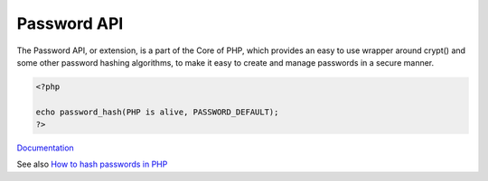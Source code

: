 .. _password-ext:
.. meta::
	:description:
		Password API: The Password API, or extension, is a part of the Core of PHP, which provides an easy to use wrapper around crypt() and some other password hashing algorithms, to make it easy to create and manage passwords in a secure manner.
	:twitter:card: summary_large_image
	:twitter:site: @exakat
	:twitter:title: Password API
	:twitter:description: Password API: The Password API, or extension, is a part of the Core of PHP, which provides an easy to use wrapper around crypt() and some other password hashing algorithms, to make it easy to create and manage passwords in a secure manner
	:twitter:creator: @exakat
	:og:title: Password API
	:og:type: article
	:og:description: The Password API, or extension, is a part of the Core of PHP, which provides an easy to use wrapper around crypt() and some other password hashing algorithms, to make it easy to create and manage passwords in a secure manner
	:og:url: https://php-dictionary.readthedocs.io/en/latest/dictionary/password-ext.ini.html
	:og:locale: en


Password API
------------

The Password API, or extension, is a part of the Core of PHP, which provides an easy to use wrapper around crypt() and some other password hashing algorithms, to make it easy to create and manage passwords in a secure manner.

.. code-block:: php
   
   <?php
   
   echo password_hash(PHP is alive, PASSWORD_DEFAULT);
   ?>


`Documentation <https://www.php.net/manual/en/ref.password.php>`__

See also `How to hash passwords in PHP <https://alexwebdevelop.com/php-password-hashing/>`_
